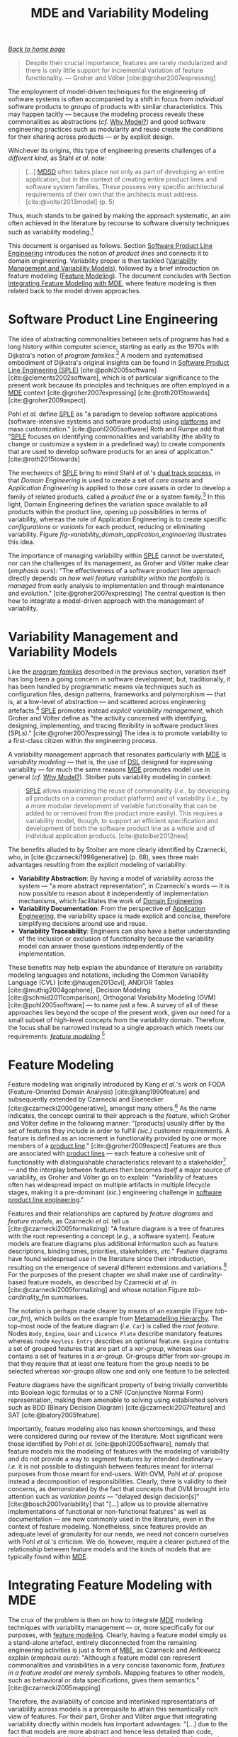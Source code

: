 :properties:
:id: 3DD5C3FF-5BC2-F8A4-2A6B-4F037A78D8E6
:end:
#+title: MDE and Variability Modeling
#+options: <:nil c:nil todo:nil ^:nil d:nil date:nil author:nil toc:t html-postamble:nil
#+startup: inlineimages
#+cite_export: csl
#+bibliography: ../bibliography.bib

/[[id:11F938FF-2A01-4424-DBE3-16527251E747][Back to home page]]/

#+begin_quote
Despite their crucial importance, features are rarely modularized and there is
only little support for incremental variation of feature functionality. ---
Groher and Völter [cite:@groher2007expressing]
#+end_quote

The employment of model-driven techniques for the engineering of software
systems is often accompanied by a shift in focus from /individual/ software
products to /groups/ of products with similar characteristics. This may happen
tacitly --- because the modeling process reveals these commonalities as
abstractions (/cf./ [[id:7D92A620-ED3E-D264-46A3-2A2597C59DC7][Why Model?]]) and good software engineering practices such as
modularity and reuse create the conditions for their sharing across products ---
or by explicit design.

Whichever its origins, this type of engineering presents challenges of a
/different kind/, as Stahl /et al./ note:

#+begin_quote
[...] [[id:7FCC54A3-D2C3-0254-1C0B-103976AA8D87][MDSD]] often takes place not only as part of developing an entire
application, but in the context of creating entire product lines and software
system families. These possess very specific architectural requirements of their
own that the architects must address. [cite:@volter2013model] (p. 5)
#+end_quote

Thus, much stands to be gained by making the approach systematic, an aim often
achieved in the literature by recourse to software diversity techniques such as
variability modeling.[fn:software_diversity]

This document is organised as follows. Section [[id:C1172AEA-F94B-73D4-FDAB-A105D7FEA389][Software Product Line Engineering]]
introduces the notion of /product lines/ and connects it to domain engineering.
Variability proper is then tackled ([[id:C9E5C482-E37B-AF14-4E3B-4FF92BB86C50][Variability Management and Variability
Models]]), followed by a brief introduction on feature modeling ([[id:76DC5C70-AAC0-86A4-3EEB-4187367002BA][Feature
Modeling]]). The document concludes with Section [[id:7D780B3E-2821-2674-8F4B-AE29097B739D][Integrating Feature Modeling with
MDE]], where feature modeling is then related back to the model driven approaches.

[fn:software_diversity] For a comprehensive analysis on the state of the art in
software diversity, see Schaefer /et al./ [cite:@schaefer2012software]. There,
they defined software diversity as follows: "In today’s software systems,
typically different system variants are developed simultaneously to address a
wide range of application contexts or customer requirements. This variation is
referred to as software diversity."


* Software Product Line Engineering
  :properties:
  :id: C1172AEA-F94B-73D4-FDAB-A105D7FEA389
  :custom_id: ID-C1172AEA-F94B-73D4-FDAB-A105D7FEA389
  :roam_aliases: SPLE "Domain Engineering" "Application Engineering" "Program Families"
  :end:

The idea of abstracting commonalities between sets of programs has had a long
history within computer science, starting as early as the 1970s with Dijkstra's
notion of /program families/.[fn:program_families] A modern and systematised
embodiment of Dijkstra's original insights can be found in [[id:C1172AEA-F94B-73D4-FDAB-A105D7FEA389][Software Product Line
Engineering (SPLE)]] [cite:@pohl2005software] [cite:@clements2002software], which
is of particular significance to the present work because its principles and
techniques are often employed in a [[id:C29C6088-B396-A404-9183-09FE5AD2D105][MDE]] context [cite:@groher2007expressing]
[cite:@roth2015towards] [cite:@groher2009aspect].

[fn:program_families] In [cite:@dijkstra1970notes], Dijkstra states: "If a
program has to exist in two different versions, I would rather not regard (the
text of) the one program as a modification of (the text of) the other. It would
be much more attractive if the two different programs could, in some sense or
another, be viewed as, say, different children from a common ancestor, where the
ancestor represents a more or less abstract program, embodying what the two
versions have in common."


Pohl /et al./ define [[id:C1172AEA-F94B-73D4-FDAB-A105D7FEA389][SPLE]] as "a paradigm to develop software applications
(software-intensive systems and software products) using [[id:6C44E7F3-4BEA-9524-810B-B1EE4EECF771][platforms]] and mass
customization." [cite:@pohl2005software] Roth and Rumpe add that "[[id:C1172AEA-F94B-73D4-FDAB-A105D7FEA389][SPLE]] focuses
on identifying commonalities and variability (the ability to change or customize
a system in a predefined way) to create components that are used to develop
software products for an area of application." [cite:@roth2015towards]

The mechanics of [[id:C1172AEA-F94B-73D4-FDAB-A105D7FEA389][SPLE]] bring to mind Stahl /et al./'s [[id:CA10BF3B-5F12-D0B4-5C4B-32E4B0B87BBC][dual track process]], in that
/Domain Engineering/ is used to create a set of /core assets/ and /Application
Engineering/ is applied to those core assets in order to develop a family of
related products, called a /product line/ or a system
family.[fn:domain_engineering] In this light, Domain Engineering defines the
variation space available to all products within the product line, opening up
possibilities in terms of variability, whereas the role of Application
Engineering is to create specific /configurations/ or /variants/ for each
product, reducing or eliminating variability. Figure
[[fig-variability_domain_application_engineering]] illustrates this idea.

[fn:domain_engineering] In Czarnecki's words (/emphasis his/)
[cite:@czarnecki2002domain]:

#+begin_quote
/Domain engineering/ (DE) is the systematic process of collecting, organizing,
and storing past experience in building systems in a particular domain. This
experience is captured in the form of reusable assets (/i.e./, reusable work
products), such as documents, patterns, reusable models, components, generators,
and domain-specific languages. An additional goal of DE is to provide an
infrastructure for reusing these assets (/e.g./, retrieval, qualification,
dissemination, adaptation, and assembly) during application engineering, /i.e./,
the process of building new systems. [...] Similar to the traditional
single-system software engineering, DE also encompasses the three main process
components of analysis, design, and implementation. In this context, however,
they are referred to as /domain analysis/, /domain design/, and /domain
implementation/."
#+end_quote


#+caption[Variability management in time.]: Variability management in time. /Source/: Author's drawing based on Bosch /et al./'s image [cite:@bosch2001variability]
#+name: fig-variability_domain_application_engineering
#+attr_latex: :scale 0.3
[[../assets/images/variability_domain_application_engineering.png]]

The importance of managing variability within [[id:C1172AEA-F94B-73D4-FDAB-A105D7FEA389][SPLE]] cannot be overstated, nor can
the challenges of its management, as Groher and Völter make clear (/emphasis
ours/): "The effectiveness of a software product line approach directly depends
on /how well feature variability within the portfolio is managed/ from early
analysis to implementation and through maintenance and evolution."
[cite:@groher2007expressing] The central question is then how to integrate a
model-driven approach with the management of variability.

* Variability Management and Variability Models
  :properties:
  :id: C9E5C482-E37B-AF14-4E3B-4FF92BB86C50
  :custom_id: ID-C9E5C482-E37B-AF14-4E3B-4FF92BB86C50
  :end:

Like the /[[id:C1172AEA-F94B-73D4-FDAB-A105D7FEA389][program families]]/ described in the previous section, variation itself
has long been a going concern in software development; but, traditionally, it
has been handled by programmatic means via techniques such as configuration
files, design patterns, frameworks and polymorphism --- that is, at a low-level
of abstraction --- and scattered across engineering
artefacts.[fn:inadequate_variability_modeling] [[id:C1172AEA-F94B-73D4-FDAB-A105D7FEA389][SPLE]] promotes instead /explicit
variability management/, which Groher and Völter define as "the activity
concerned with identifying, designing, implementing, and tracing flexibility in
software product lines (SPLs)." [cite:@groher2007expressing] The idea is to
promote variability to a first-class citizen within the engineering process.

[fn:inadequate_variability_modeling] Czarnecki denounced this historically
"inadequate modeling of variability", stating that "[the] only kind of
variability modeled in current OOA/D is intra-application variability, /e.g./
variability of certain objects over time and the use of different variants of an
object at different locations within an application."


A variability management approach that resonates particularly with [[id:C29C6088-B396-A404-9183-09FE5AD2D105][MDE]] is
/variability modeling/ --- that is, the use of [[id:1D15099E-7294-6724-3343-A6C71CB05BF9][DSL]] designed for expressing
variability --- for much the same reasons [[id:C29C6088-B396-A404-9183-09FE5AD2D105][MDE]] promotes model use in general
(/cf./ [[id:7D92A620-ED3E-D264-46A3-2A2597C59DC7][Why Model?]]). Stoiber puts variability modeling in context:

#+begin_quote
[[id:76DC5C70-AAC0-86A4-3EEB-4187367002BA][SPLE]] allows maximizing the reuse of commonality (/i.e./, by developing all
products on a common product platform) and of variability (/i.e./, by a more
modular development of variable functionality that can be added to or removed
from the product more easily). This requires a variability model, though, to
support an efficient specification and development of both the software product
line as a whole and of individual application products. [cite:@stoiber2012new]
#+end_quote

The benefits alluded to by Stoiber are more clearly identified by Czarnecki,
who, in [cite:@czarnecki1998generative] (p. 68), sees three main advantages
resulting from the explicit modeling of variability:

- *Variability Abstraction*: By having a model of variability across the system
  --- "a more abstract representation", in Czarnecki's words --- it is now
  possible to reason about it independently of implementation mechanisms, which
  facilitates the work of [[id:C1172AEA-F94B-73D4-FDAB-A105D7FEA389][Domain Engineering]].
- *Variability Documentation*: From the perspective of [[id:C1172AEA-F94B-73D4-FDAB-A105D7FEA389][Application Engineering]],
  the variability space is made explicit and concise, therefore simplifying
  decisions around use and reuse.
- *Variability Traceability*: Engineers can also have a better understanding of
  the inclusion or exclusion of functionality because the variability model can
  answer those questions independently of the implementation.

These benefits may help explain the abundance of literature on variability
modeling languages and notations, including the Common Variability Language
(CVL) [cite:@haugen2013cvl], AND/OR Tables [cite:@muthig2004gophone], Decision
Modeling [cite:@schmid2011comparison], Orthogonal Variability Modeling (OVM)
[cite:@pohl2005software] --- to name just a few. A survey of all of these
approaches lies beyond the scope of the present work, given our need for a small
subset of high-level concepts from the variability domain. Therefore, the focus
shall be narrowed instead to a single approach which meets our requirements:
/[[id:76DC5C70-AAC0-86A4-3EEB-4187367002BA][feature modeling]]/.[fn:chen_variability]

[fn:chen_variability] The interested reader is directed to Chen /et al./'s
[cite:@chen2009variability] systematic literature review of 34 approaches to
variability management, which also provides a chronological background. In
addition, Sinnema and Deelstra [cite:@sinnema2007classifying] authored a broad
overview of the field, including surveys of [[id:1D15099E-7294-6724-3343-A6C71CB05BF9][DSL]] and tooling, as well
as performing a detailed analysis of six variability modeling approaches.


* Feature Modeling
  :properties:
  :id: 76DC5C70-AAC0-86A4-3EEB-4187367002BA
  :custom_id: ID-76DC5C70-AAC0-86A4-3EEB-4187367002BA
  :roam_aliases: Feature
  :end:

Feature modeling was originally introduced by Kang /et al./'s work on FODA
(Feature-Oriented Domain Analysis) [cite:@kang1990feature] and subsequently
extended by Czarnecki and Eisenecker [cite:@czarnecki2000generative], amongst
many others.[fn:feature_orientation] As the name indicates, the concept central
to their approach is the /feature/, which Groher and Völter define in the
following manner: "[products] usually differ by the set of features they include
in order to fulfill /(sic.)/ customer requirements. A feature is defined as an
increment in functionality provided by one or more members of a [[id:C1172AEA-F94B-73D4-FDAB-A105D7FEA389][product line]]."
[cite:@groher2009aspect] Features are thus are associated with [[id:C1172AEA-F94B-73D4-FDAB-A105D7FEA389][product lines]] ---
each feature a cohesive unit of functionality with distinguishable
characteristics relevant to a stakeholder[fn:stakeholder] --- and the interplay
between features then becomes /itself/ a major source of variability, as Groher
and Völter go on to explain: "Variability of features often has widespread
impact on multiple artifacts in multiple lifecycle stages, making it a
pre-dominant (/sic./) engineering challenge in [[id:C1172AEA-F94B-73D4-FDAB-A105D7FEA389][software product line
engineering]]."

[fn:feature_orientation] Feature orientation attracted interest even outside the
traditional modeling community, giving rise to approaches such as FOP
(Feature-Oriented Programming), which is "[...] the study of feature modularity
and programming models that support feature modularity."
[cite:@batory2003tutorial]

[fn:stakeholder] Note that we use the term /stakeholder/ rather than customer or
end user, taking the same view as Czarnecki /et al./
[cite:@czarnecki2005formalizing] (/emphasis ours/): "[...] we allow features
with respect to /any stakeholder/, including customers, analysts, architects,
developers, system administrators, etc. Consequently, a feature may denote /any/
functional or non-functional characteristic at the requirements, architectural,
component, platform, or any other level."


Features and their relationships are captured by /feature diagrams/ and /feature
models/, as Czarnecki /et al./ tell us [cite:@czarnecki2005formalizing]: "A
feature diagram is a tree of features with the root representing a concept
(/e.g./, a software system). Feature models are feature diagrams plus additional
information such as feature descriptions, binding times, priorities,
stakeholders, /etc./" Feature diagrams have found widespread use in the
literature since their introduction, resulting on the emergence of several
different extensions and variations.[fn:feature_variations] For the purposes of
the present chapter we shall make use of cardinality-based feature models, as
described by Czarnecki /et al./ in [cite:@czarnecki2005formalizing] and whose
notation Figure [[tab-cardinality_fm]] summarises.

#+caption[Symbols used in cardinality-based feature modeling.]: Symbols used in cardinality-based feature modeling. /Source:/ Author's drawing, based on Czarnecki and Helsen [cite:@czarnecki2006feature]
#+name: tab-cardinality_fm
#+attr_latex: :scale 0.3
[[../assets/images/feature_modeling_symbols.png]]



[fn:feature_variations] An in-depth analysis of these variants would take too
far afield with regards to the scope of the present work. The interested reader
is directed to Czarnecki /et al./ [cite:@czarnecki2005staged], Section 2.2
(Summary of Existing Extensions), where a conceptual analysis of the main
variants is provided.


The notation is perhaps made clearer by means of an example (Figure [[tab-car_fm]]),
which builds on the example from [[id:1405A531-73F5-E094-04A3-F08451EC02BC][Metamodelling Hierarchy]]. The top-most node of
the feature diagram (/i.e./ =Car=) is called the /root feature/. Nodes =Body=,
=Engine=, =Gear= and =Licence Plate= describe mandatory features whereas node
=Keyless Entry= describes an optional feature. =Engine= contains a set of
grouped features that are part of a /xor-group/, whereas =Gear= contains a set
of features in a /or-group/. Or-groups differ from xor-groups in that they
require that at least one feature from the group needs to be selected whereas
xor-groups allow one and only one feature to be selected.

#+caption[Sample feature model.]: Sample feature model. /Source:/ Author's drawing, modified from a Czarnecki and Wasowski diagram [cite:@czarnecki2007feature].
#+name: tab-car_fm
#+attr_latex: :scale 0.3
[[../assets/images/example_feature_model.png]]

Feature diagrams have the significant property of being trivially convertible
into Boolean logic formulas or to a CNF (Conjunctive Normal Form)
representation, making them amenable to solving using established solvers such
as BDD (Binary Decision Diagram) [cite:@czarnecki2007feature] and SAT
[cite:@batory2005feature].

Importantly, feature modeling also has known shortcomings, and these were
considered during our review of the literature. Most significant were those
identified by Pohl /et al./ [cite:@pohl2005software], namely that feature models
mix the modeling of features with the modeling of variability and do not provide
a way to segment features by intended destinatary --- /i.e./ it is not possible
to distinguish between features meant for internal purposes from those meant for
end-users. With OVM, Pohl /et al./ propose instead a decomposition of
responsibilities. Clearly, there is validity to their concerns, as demonstrated
by the fact that concepts that OVM brought into attention such as /variation
points/ --- "delayed design decision[s]" [cite:@bosch2001variability] that
"[...] allow us to provide alternative implementations of functional or
non-functional features" as well as documentation --- are now commonly used in
the literature, even in the context of feature modeling. Nonetheless, since
features provide an adequate level of granularity for our needs, we need not
concern ourselves with Pohl /et al./'s criticism. We do, however, require a
clearer pictured of the relationship between feature models and the kinds of
models that are typically found within [[id:C29C6088-B396-A404-9183-09FE5AD2D105][MDE]].

* Integrating Feature Modeling with MDE
  :properties:
  :id: 7D780B3E-2821-2674-8F4B-AE29097B739D
  :custom_id: ID-7D780B3E-2821-2674-8F4B-AE29097B739D
  :end:

The crux of the problem is then on how to integrate [[id:C29C6088-B396-A404-9183-09FE5AD2D105][MDE]] modeling techniques with
variability management --- or, more specifically for our purposes, with [[id:76DC5C70-AAC0-86A4-3EEB-4187367002BA][feature
modeling]]. Clearly, having a feature model simply as a stand-alone artefact,
entirely disconnected from the remaining engineering activities is just a form
of [[id:79EC741E-8818-3494-8B1B-2B27C182B160][MBE]], as Czarnecki and Antkiewicz explain (/emphasis ours/): "Although a
feature model can represent commonalities and variabilities in a very concise
taxonomic form, /features in a feature model are merely symbols/. Mapping
features to other models, such as behavioral or data specifications, gives them
semantics." [cite:@czarnecki2005mapping]

Therefore, the availability of concise and interlinked representations of
variability across models is a prerequisite to attain this semantically rich
view of features. For their part, Groher and Völter argue that integrating
variability directly within models has important advantages: "[...] due to the
fact that models are more abstract and hence less detailed than code,
variability on model level is inherently less scattered and therefore simpler to
manage." [cite:@groher2008using] (/cf./ Figure
[[fig-abstract_models_detailed_representations]]).

#+caption[ Mapping abstract models to detailed representations.]: Mapping abstract models to detailed representations. /Source:/ Author's drawing from Groher and Völter's image [cite:@groher2008using]
#+name: fig-abstract_models_detailed_representations
#+attr_latex: :scale 0.3
[[../assets/images/abstract_models_detailed_representations.png]]

Whilst delving into the conceptual machinery of this integration, Groher and
Völter [cite:@groher2007expressing] [cite:@groher2009aspect] analysed the types
of variability found in models and proposed dividing it into two kinds,
/structural/ and /non-structural/, defined as follows: "Structural variability
is described using creative construction DSLs, whereas non-structural
variability can be described using configuration languages." We name these two
kinds /input variability/ since they reflect variation within the input models.
In their view, the feature model becomes a [[id:8E393033-45DD-B9C4-1903-D99CB54BBBD1][metamodel]] for the [[id:C1172AEA-F94B-73D4-FDAB-A105D7FEA389][product
line]][fn:feature_model_as_meta_model], and their instances are the configuration
models for products, with the final aim being to "[...] use a configuration
model to define variants of a structural model." According to them, these
variants can be generated in two ways:

[fn:feature_model_as_meta_model] A view that aligns well with Czarnecki /et
al./'s idea of a feature model as the description of the set of all possible
valid configurations within a system family [cite:@czarnecki2005formalizing].


- *Positive Variability*: The assembly of the variant starts with a small core,
  and additional parts are added depending on the presence or absence of
  features in the configuration model. The core contains parts of the model that
  are used by all products in the product line.
- *Negative Variability*: The assembly process starts by first manually building
  the "overall" model with all features selected. Features are then removed
  based on their absence from the configuration model.

Since these two types of variability are related to generation, we classify them
as /generational variability/. Figure [[fig-negative_positive_variability]]
illustrates these two techniques, applied to sample features =A=, =B= and =C=.

#+caption[Positive and negative variability techniques.]: Positive and negative variability techniques. /Source:/ Author's drawing based on images from Groher and Völter [cite:@groher2009aspect]
#+name: fig-negative_positive_variability
#+attr_latex: :scale 0.3
[[../assets/images/negative_positive_variability.png]]

Given the cross-cutting nature of feature related concerns, Groher and Völter
proposed using AOP (Aspect Oriented Programming) [cite:@filman2004aspect]
techniques to implement positive and negative variability, to which they gave
the perhaps overly-descriptive name of AO-MD-PLE (Aspect-Oriented Model Driven
PLE). AO-MD-PLE has the advantage of considering all stages of software
engineering, from problem space to solution space, including models,
transformations (both [[id:93400D0B-2E1E-7244-D07B-DD8BCA98277A][M2M]] and [[id:93400D0B-2E1E-7244-D07B-DD8BCA98277A][M2T]]) and manually crafted code. In our opinion,
its main downside is complexity, not only due to challenges inherent to AOP
itself [cite:@constantinides2004aop] [cite:@steimann2006paradoxical], but also
because it uses several different tools to implement the described functionality
and, understandably, requires changes at all levels of the stack.

Undertakings of a less ambitious nature are also present in the literature. The
simplest approach is arguably to integrate variability modeling directly with
UML via a UML Profile, as suggested by Clauß's early work
[cite:@clauss2001generic], which focused on concepts such as variation points
and variants. Ziadi /et al./ [cite:@ziadi2003towards] build on from this idea,
expanding the focus to product line concepts. More recently, in
[cite:@possompes2010uml] [cite:@possompes2011design], Thibaut /et al./ created a
UML Profile for feature modeling concepts. Extending UML is advantageous due to
its universal nature, but alas, it also inherits all of the challenges
associated with the modeling suite. FIXME link to adoption

Others have looked elsewhere. In [cite:@czarnecki2005mapping], Czarnecki and
Antkiewicz propose a template-based approach to map feature models to different
kinds of models. There, they outline a technique of /superimposed variants/, in
which a /model template/ is associated with a feature model to form a /model
family/. The model template is written in the [[id:1D15099E-7294-6724-3343-A6C71CB05BF9][DSL]] of the target model, and can
be thought of as a superset of all possible models, containing model elements
that are associated with features by means of /presence conditions/. Model
templates can be instantiated given a feature configuration: "The instantiation
process is a [[id:707BD590-1E59-56B4-D333-33525E43A78A][model-to-model transformation]] with both the input and output
expressed in the target notation." The approach is reminiscent of Groher and
Völter's positive variability, in that the template provides the overall model
and [[id:707BD590-1E59-56B4-D333-33525E43A78A][MTs]] are then responsible for pruning unwanted model elements on the basis of
the evaluation of presence conditions.

An interesting feature of superimposed variants are IPC (Implicit Presence
Conditions):

#+begin_quote
When an element has not been explicitly assigned a PC by the user, an implicit
PC (IPC) is assumed. In general, assuming a PC of true is a simple choice which
is mostly adequate in practice; however, sometimes a more useful IPC for an
element of a given type can be provided based on the presence conditions of
other elements and the syntax and semantics of the target notation.
#+end_quote

IPC facilitate the job of the modeler because they infer relationships between
features and model elements based on a deep understanding of the underlying
modeling language. For example, if two UML model elements are linked by an
association and each element has a presence condition, a possible IPC is to
remove both modeling elements if either of their presence conditions evaluates
to false. Overall, Czarnecki and Antkiewicz's approach is extremely promising,
as demonstrated by their prototype implementation, but in our opinion it hinges
largely on the availability of good tooling. Asking individual [[id:C29C6088-B396-A404-9183-09FE5AD2D105][MDE]] practitioners
to extend their tools to support superimposed variants is not feasible due to
the engineering effort required.

The application of variability management techniques to code generators was also
investigated, as part of this literature review. In [cite:@roth2015towards],
Roth and Rumpe motivate the need for the application of [[id:C1172AEA-F94B-73D4-FDAB-A105D7FEA389][product line engineering]]
techniques to code generation. Their paper provides a set of conceptual
mechanisms to facilitate the product-lining of code generators, and outlines a
useful set of requirements: "The main requirements for a code generator product
line infrastructure are support for incremental code generation, specification
of code generator component interfaces, support for validation of generated
code, and support for individual semantics of a composition operator."

For their part, Greifenberg /et al./ [cite:@greifenberg2016modeling] reflected
on the role of code generators within [[id:76DC5C70-AAC0-86A4-3EEB-4187367002BA][SPLE]] --- particularly those that are
implemented as product lines /themselves/: "[...] a code generator product is a
SPL on its own, since it generates a variety of software products that are
similar, and thus shares generator components potentially in different
variants". Their work also introduces the concept of /variability regions/:

#+begin_quote
Variability regions (VRs) provide a template language independent approach to
apply concepts of FOP to code generators. A VR represents an explicitly
designated region in an artifact that has to be uniquely addressable by an
appropriate signature.
#+end_quote

Variability regions are accompanied by two [[id:1D15099E-7294-6724-3343-A6C71CB05BF9][DSL]]: LDL (Layer Definition Language)
and PCL (Product Configuration Language). The LDL is used to define
relationships between variability regions, whereas the PCL defines individual
configurations to instantiate variants. Variability regions and their modeling
is certainly an interesting idea, but it is somewhat unfortunate that
Greifenberg /et al./ did not link them back to feature models or to higher-level
modeling in general.

Finally, Jörges' [cite:@jorges2013construction] take on code generation,
modeling and product lines is arguably the most comprehensive of all those
analysed, given he advocates the development of code generators that take into
account variant management and product lines as one of its core requirements
[cite:@jorges2013construction] (p. 8). /Genesys/, the approach put forward by
Jörges in his dissertation, hinges on a service-oriented approach to the
construction and evolution of code generators, anchored on the basis of models:
"Both models and services are reusable and thus form a growing repository for
the fast creation and evolution of code generators."

Unfortunately, there were several disadvantages with his approach with regards
to own purposes; namely, the reliance on a graphical notation for the design of
code generators and, more significantly, the tool-specific nature of Genesys
which cannot be considered outside of jABC.[fn:jabc] As we have seen, these are
in direct conflict with our own views on fitting with existing developer
workflows rather than imposing new ones. Nonetheless, Jörges' work was very
influential to our own, and we've carried across several features of his
argument such as a clear outline of a set of requirements in order to guide the
model-driven solution.

[fn:jabc] As per Jörges' [cite:@jorges2013construction] (p. 43): "jABC is a
highly customizable Java-based framework that realizes the tenets of XMDD
[Extreme Model-Driven Development] [...] jABC provides a tool that allows users
to graphically develop systems in a behavior-oriented manner by means of models
called Service Logic Graphs (SLGs)."


* bibliography

#+print_bibliography:
